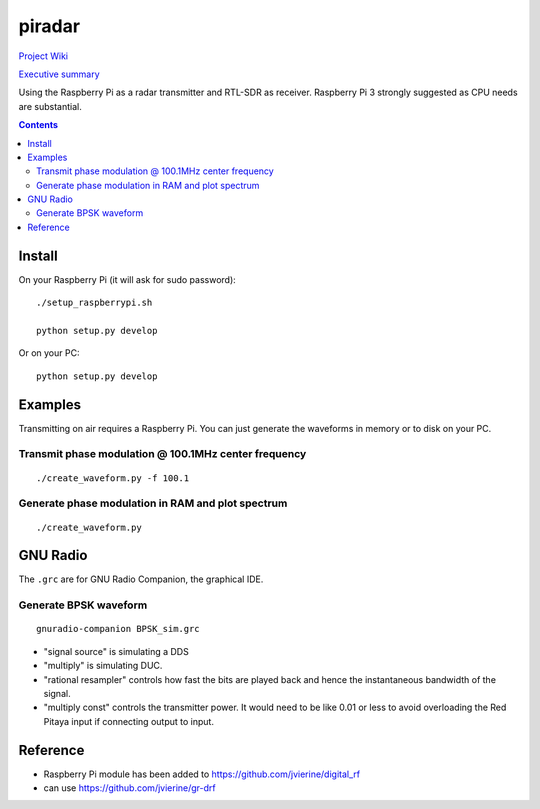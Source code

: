 =========
 piradar
=========

`Project Wiki <https://github.com/scienceopen/piradar/wiki>`_

`Executive summary <https://www.scivision.co/pi-radar/>`_

Using the Raspberry Pi as a radar transmitter and RTL-SDR as receiver.
Raspberry Pi 3 strongly suggested as CPU needs are substantial.


.. contents::

Install
=======
On your Raspberry Pi (it will ask for sudo password)::

    ./setup_raspberrypi.sh
    
    python setup.py develop
    
Or on your PC::

    python setup.py develop
    

Examples
========
Transmitting on air requires a Raspberry Pi. 
You can just generate the waveforms in memory or to disk on your PC.

Transmit phase modulation @ 100.1MHz center frequency
-----------------------------------------
::
    
    ./create_waveform.py -f 100.1
    
Generate phase modulation in RAM and plot spectrum
-----------------------------------------------
::

    ./create_waveform.py
    

GNU Radio
=========
The ``.grc`` are for GNU Radio Companion, the graphical IDE.


Generate BPSK waveform
-----------------------
::

    gnuradio-companion BPSK_sim.grc

* "signal source" is simulating a DDS
* "multiply" is simulating DUC.
* "rational resampler" controls how fast the bits are played back and hence the instantaneous bandwidth of the signal.
* "multiply const" controls the transmitter power. It would need to be like 0.01 or less to avoid overloading the Red Pitaya input if connecting output to input.




Reference
=========

* Raspberry Pi module has been added to https://github.com/jvierine/digital_rf
* can use https://github.com/jvierine/gr-drf


